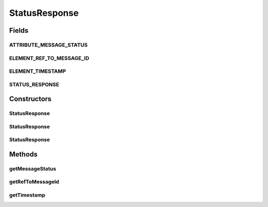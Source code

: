 .. java:import:: hk.hku.cecid.ebms.pkg.validation SOAPValidationException

.. java:import:: java.util Iterator

.. java:import:: javax.xml.soap SOAPElement

.. java:import:: javax.xml.soap SOAPEnvelope

.. java:import:: javax.xml.soap SOAPException

StatusResponse
==============

.. java:package:: hk.hku.cecid.ebms.pkg
   :noindex:

.. java:type:: public class StatusResponse extends BodyElement

   An ebXML \ ``StatusResponse``\  in the SOAP Body of a \ ``HeaderContainer``\  [ebMSS 7.1.2].

   :author: cyng

Fields
------
ATTRIBUTE_MESSAGE_STATUS
^^^^^^^^^^^^^^^^^^^^^^^^

.. java:field:: static final String ATTRIBUTE_MESSAGE_STATUS
   :outertype: StatusResponse

   Name of the messageStatus attribute.

ELEMENT_REF_TO_MESSAGE_ID
^^^^^^^^^^^^^^^^^^^^^^^^^

.. java:field:: static final String ELEMENT_REF_TO_MESSAGE_ID
   :outertype: StatusResponse

   Name of the RefToMessageID element.

ELEMENT_TIMESTAMP
^^^^^^^^^^^^^^^^^

.. java:field:: static final String ELEMENT_TIMESTAMP
   :outertype: StatusResponse

   Name of the Timestamp element.

STATUS_RESPONSE
^^^^^^^^^^^^^^^

.. java:field:: static final String STATUS_RESPONSE
   :outertype: StatusResponse

   \ ``StatusRequest``\  element name

Constructors
------------
StatusResponse
^^^^^^^^^^^^^^

.. java:constructor::  StatusResponse(SOAPEnvelope soapEnvelope, String refToMessageId, String messageStatus) throws SOAPException
   :outertype: StatusResponse

   Constructs a \ ``StatusResponse``\  with the given mandatory fields

   :param soapEnvelope: \ ``SOAPEnvelope``\  to which the status response element will be added.
   :param refToMessageId: Identifier of the message whose status is being reported. [ebMSS 7.3.1].
   :param messageStatus: Message status response string [ebMSS 7.3.3].
   :throws SOAPException:

StatusResponse
^^^^^^^^^^^^^^

.. java:constructor::  StatusResponse(SOAPEnvelope soapEnvelope, String refToMessageId, String messageStatus, String timestamp) throws SOAPException
   :outertype: StatusResponse

   Constructs a \ ``StatusResponse``\  with the given mandatory fields

   :param soapEnvelope: \ ``SOAPEnvelope``\  to which the status response element will be added.
   :param refToMessageId: Identifier of the message whose status is being reported. [ebMSS 7.3.1].
   :param messageStatus: Message status response string [ebMSS 7.3.3].
   :param timestamp: Timestamp of the message the status is being reported.
   :throws SOAPException:

StatusResponse
^^^^^^^^^^^^^^

.. java:constructor::  StatusResponse(SOAPEnvelope soapEnvelope, SOAPElement soapElement) throws SOAPException
   :outertype: StatusResponse

   Constructs a \ ``StatusResponse``\  object by parsing the given \ ``SOAPElement``\ .

   :param soapEnvelope: \ ``SOAPEnvelope``\  to which the status response element will be added.
   :param soapElement: \ ``SOAPElement``\  from which a \ ``StatusResponse``\  object is constructed.
   :throws SOAPException:

Methods
-------
getMessageStatus
^^^^^^^^^^^^^^^^

.. java:method:: public String getMessageStatus()
   :outertype: StatusResponse

   Gets the status of the message whose status is reported.

   :return: Message status.

getRefToMessageId
^^^^^^^^^^^^^^^^^

.. java:method:: public String getRefToMessageId()
   :outertype: StatusResponse

   Gets Identifier of the message whose status is reported.

   :return: Identifier of the message being referred.

getTimestamp
^^^^^^^^^^^^

.. java:method:: public String getTimestamp()
   :outertype: StatusResponse

   Get the timestamp of the message when it was received by the party who reported its status.

   :return: Message timestamp when it was received.

